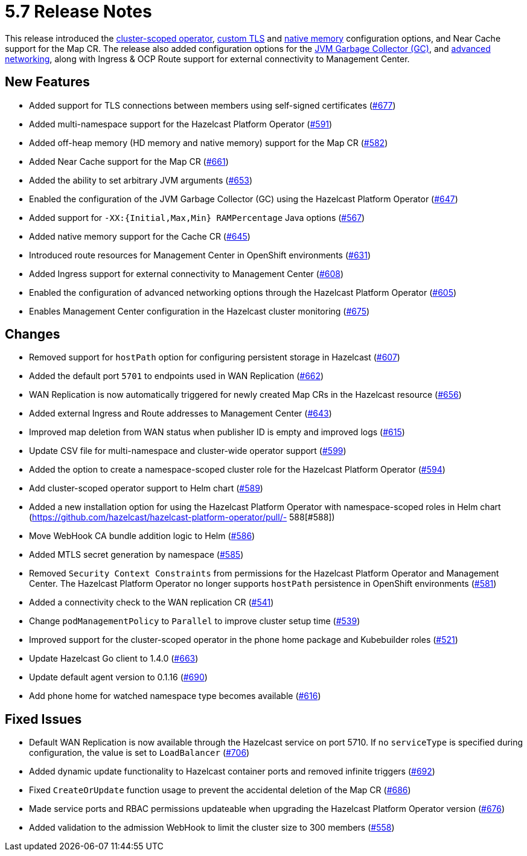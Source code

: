 = 5.7 Release Notes

This release introduced the xref:get-started.adoc#step-1-deploy-hazelcast-platform-operator[cluster-scoped operator], xref:tls.adoc[custom TLS] and xref:native-memory.adoc[native memory] configuration options, and Near Cache support for the Map CR. The release also added configuration options for the xref:jvm-parameters.adoc[JVM Garbage Collector (GC)], and xref:advanced-networking.adoc[advanced networking], along with Ingress & OCP Route support for external connectivity to Management Center.

== New Features
- Added support for TLS connections between members using self-signed certificates (https://github.com/hazelcast/hazelcast-platform-operator/pull/677[#677])
- Added multi-namespace support for the Hazelcast Platform Operator (https://github.com/hazelcast/hazelcast-platform-operator/pull/591[#591])
- Added off-heap memory (HD memory and native memory) support for the Map CR (https://github.com/hazelcast/hazelcast-platform-operator/pull/582[#582])
- Added Near Cache support for the Map CR (https://github.com/hazelcast/hazelcast-platform-operator/pull/661[#661])
- Added the ability to set arbitrary JVM arguments (https://github.com/hazelcast/hazelcast-platform-operator/pull/653[#653])
- Enabled the configuration of the JVM Garbage Collector (GC) using the Hazelcast Platform Operator (https://github.com/hazelcast/hazelcast-platform-operator/pull/647[#647])
- Added support for `-XX:{Initial,Max,Min} RAMPercentage` Java options (https://github.com/hazelcast/hazelcast-platform-operator/pull/567[#567])
- Added native memory support for the Cache CR (https://github.com/hazelcast/hazelcast-platform-operator/pull/645[#645])
- Introduced route resources for Management Center in OpenShift environments (https://github.com/hazelcast/hazelcast-platform-operator/pull/631[#631])
- Added Ingress support for external connectivity to Management Center (https://github.com/hazelcast/hazelcast-platform-operator/pull/608[#608])
- Enabled the configuration of advanced networking options through the Hazelcast Platform Operator (https://github.com/hazelcast/hazelcast-platform-operator/pull/605[#605])
- Enables Management Center configuration in the Hazelcast cluster monitoring (https://github.com/hazelcast/hazelcast-platform-operator/pull/675[#675])

== Changes
- Removed support for `hostPath` option for configuring persistent storage in Hazelcast (https://github.com/hazelcast/hazelcast-platform-operator/pull/607[#607])
- Added the default port `5701` to endpoints used in WAN Replication (https://github.com/hazelcast/hazelcast-platform-operator/pull/662[#662])
- WAN Replication is now automatically triggered for newly created Map CRs in the Hazelcast resource (https://github.com/hazelcast/hazelcast-platform-operator/pull/656[#656])
- Added external Ingress and Route addresses to Management Center (https://github.com/hazelcast/hazelcast-platform-operator/pull/643[#643])
- Improved map deletion from WAN status when publisher ID is empty and improved logs (https://github.com/hazelcast/hazelcast-platform-operator/pull/615[#615])
- Update CSV file for multi-namespace and cluster-wide operator support (https://github.com/hazelcast/hazelcast-platform-operator/pull/599[#599])
- Added the  option to create a namespace-scoped cluster role for the Hazelcast Platform Operator (https://github.com/hazelcast/hazelcast-platform-operator/pull/594[#594])
- Add cluster-scoped operator support to Helm chart (https://github.com/hazelcast/hazelcast-platform-operator/pull/589[#589])
- Added a new installation option for using the Hazelcast Platform Operator with namespace-scoped roles in Helm chart (https://github.com/hazelcast/hazelcast-platform-operator/pull/- 588[#588])
- Move WebHook CA bundle addition logic to Helm (https://github.com/hazelcast/hazelcast-platform-operator/pull/586[#586])
- Added MTLS secret generation by namespace (https://github.com/hazelcast/hazelcast-platform-operator/pull/585[#585])
- Removed `Security Context Constraints` from permissions for the Hazelcast Platform Operator and Management Center. The Hazelcast Platform Operator no longer supports `hostPath` persistence in OpenShift environments (https://github.com/hazelcast/hazelcast-platform-operator/pull/581[#581])
- Added a connectivity check to the WAN replication CR (https://github.com/hazelcast/hazelcast-platform-operator/pull/541[#541])
- Change `podManagementPolicy` to `Parallel` to improve cluster setup time (https://github.com/hazelcast/hazelcast-platform-operator/pull/539[#539])
- Improved support for the cluster-scoped operator in the phone home package and Kubebuilder roles  (https://github.com/hazelcast/hazelcast-platform-operator/pull/521[#521])
- Update Hazelcast Go client to 1.4.0 (https://github.com/hazelcast/hazelcast-platform-operator/pull/663[#663])
- Update default agent version to 0.1.16 (https://github.com/hazelcast/hazelcast-platform-operator/pull/690[#690])
- Add phone home for watched namespace type becomes available (https://github.com/hazelcast/hazelcast-platform-operator/pull/616[#616])

== Fixed Issues
- Default WAN Replication is now available through the Hazelcast service on port 5710. If no `serviceType` is specified during configuration, the value is set to `LoadBalancer` (https://github.com/hazelcast/hazelcast-platform-operator/pull/706[#706])
- Added dynamic update functionality to Hazelcast container ports and removed infinite triggers (https://github.com/hazelcast/hazelcast-platform-operator/pull/692[#692])
- Fixed `CreateOrUpdate` function usage to prevent the accidental deletion of the Map CR (https://github.com/hazelcast/hazelcast-platform-operator/pull/686[#686])
- Made service ports and RBAC permissions updateable when upgrading the Hazelcast Platform Operator version (https://github.com/hazelcast/hazelcast-platform-operator/pull/676[#676])
- Added validation to the admission WebHook to limit the cluster size to 300 members (https://github.com/hazelcast/hazelcast-platform-operator/pull/558[#558])